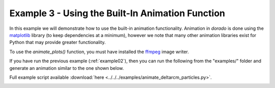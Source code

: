 .. _example03:

Example 3 - Using the Built-In Animation Function
=================================================

In this example we will demonstrate how to use the built-in animation functionality. Animation in `dorado` is done using the `matplotlib <https://matplotlib.org/3.2.2/users/installing.html>`_ library (to keep dependencies at a minimum), however we note that many other animation libraries exist for Python that may provide greater functionality.

To use the `animate_plots()` function, you must have installed the `ffmpeg <https://matplotlib.org/3.2.2/users/installing.html>`_ image writer.

If you have run the previous example (:ref:`example02`), then you can run the following from the "examples/" folder and generate an animation similar to the one shown below.

Full example script available :download:`here <../../../examples/animate_deltarcm_particles.py>`.

.. doctest::

   >>> from dorado.routines import animate_plots
   >>> animate_plots(0, 50, 'steady_deltarcm_example')

.. image:: images/example02/steady_deltarcm.gif
